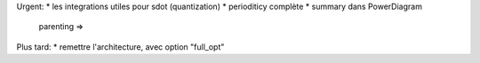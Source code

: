 Urgent:
* les integrations utiles pour sdot (quantization)
* perioditicy complète
* summary dans PowerDiagram
    parenting =>

Plus tard:
* remettre l'architecture, avec option "full_opt"



